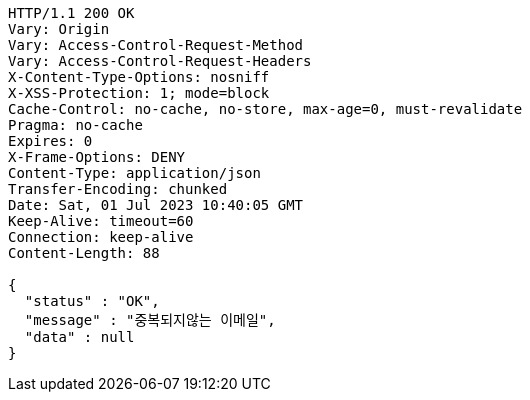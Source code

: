 [source,http,options="nowrap"]
----
HTTP/1.1 200 OK
Vary: Origin
Vary: Access-Control-Request-Method
Vary: Access-Control-Request-Headers
X-Content-Type-Options: nosniff
X-XSS-Protection: 1; mode=block
Cache-Control: no-cache, no-store, max-age=0, must-revalidate
Pragma: no-cache
Expires: 0
X-Frame-Options: DENY
Content-Type: application/json
Transfer-Encoding: chunked
Date: Sat, 01 Jul 2023 10:40:05 GMT
Keep-Alive: timeout=60
Connection: keep-alive
Content-Length: 88

{
  "status" : "OK",
  "message" : "중복되지않는 이메일",
  "data" : null
}
----